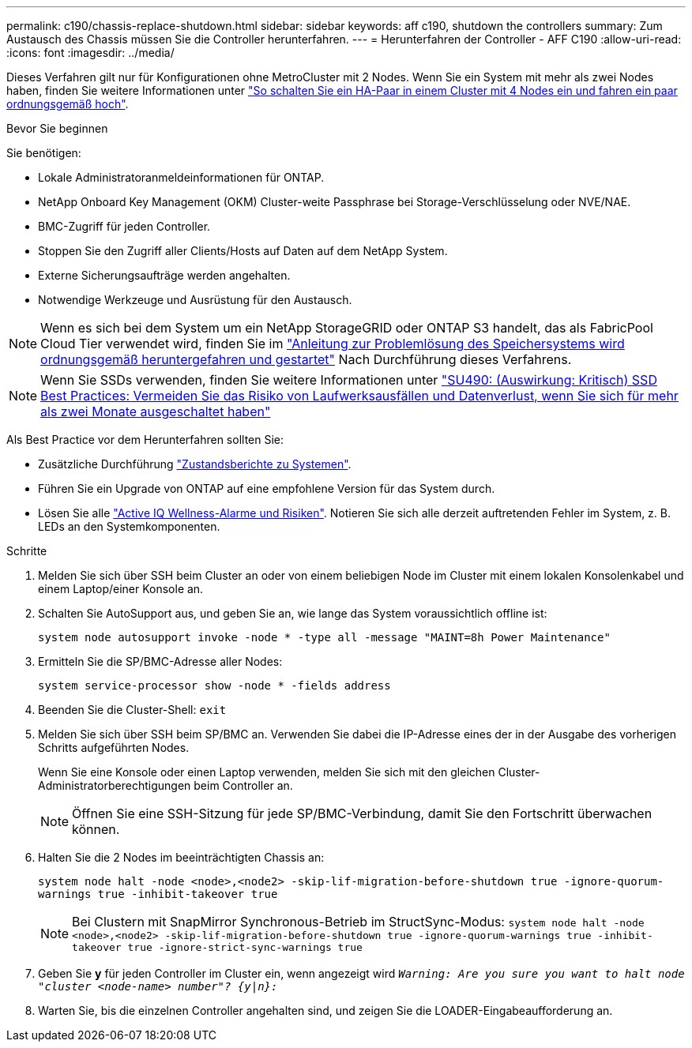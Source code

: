 ---
permalink: c190/chassis-replace-shutdown.html 
sidebar: sidebar 
keywords: aff c190, shutdown the controllers 
summary: Zum Austausch des Chassis müssen Sie die Controller herunterfahren. 
---
= Herunterfahren der Controller - AFF C190
:allow-uri-read: 
:icons: font
:imagesdir: ../media/


[role="lead"]
Dieses Verfahren gilt nur für Konfigurationen ohne MetroCluster mit 2 Nodes. Wenn Sie ein System mit mehr als zwei Nodes haben, finden Sie weitere Informationen unter https://kb.netapp.com/Advice_and_Troubleshooting/Data_Storage_Software/ONTAP_OS/How_to_perform_a_graceful_shutdown_and_power_up_of_one_HA_pair_in_a_4__node_cluster["So schalten Sie ein HA-Paar in einem Cluster mit 4 Nodes ein und fahren ein paar ordnungsgemäß hoch"^].

.Bevor Sie beginnen
Sie benötigen:

* Lokale Administratoranmeldeinformationen für ONTAP.
* NetApp Onboard Key Management (OKM) Cluster-weite Passphrase bei Storage-Verschlüsselung oder NVE/NAE.
* BMC-Zugriff für jeden Controller.
* Stoppen Sie den Zugriff aller Clients/Hosts auf Daten auf dem NetApp System.
* Externe Sicherungsaufträge werden angehalten.
* Notwendige Werkzeuge und Ausrüstung für den Austausch.



NOTE: Wenn es sich bei dem System um ein NetApp StorageGRID oder ONTAP S3 handelt, das als FabricPool Cloud Tier verwendet wird, finden Sie im https://kb.netapp.com/onprem/ontap/hardware/What_is_the_procedure_for_graceful_shutdown_and_power_up_of_a_storage_system_during_scheduled_power_outage#["Anleitung zur Problemlösung des Speichersystems wird ordnungsgemäß heruntergefahren und gestartet"] Nach Durchführung dieses Verfahrens.


NOTE: Wenn Sie SSDs verwenden, finden Sie weitere Informationen unter https://kb.netapp.com/Support_Bulletins/Customer_Bulletins/SU490["SU490: (Auswirkung: Kritisch) SSD Best Practices: Vermeiden Sie das Risiko von Laufwerksausfällen und Datenverlust, wenn Sie sich für mehr als zwei Monate ausgeschaltet haben"]

Als Best Practice vor dem Herunterfahren sollten Sie:

* Zusätzliche Durchführung https://kb.netapp.com/onprem/ontap/os/How_to_perform_a_cluster_health_check_with_a_script_in_ONTAP["Zustandsberichte zu Systemen"].
* Führen Sie ein Upgrade von ONTAP auf eine empfohlene Version für das System durch.
* Lösen Sie alle https://activeiq.netapp.com/["Active IQ Wellness-Alarme und Risiken"]. Notieren Sie sich alle derzeit auftretenden Fehler im System, z. B. LEDs an den Systemkomponenten.


.Schritte
. Melden Sie sich über SSH beim Cluster an oder von einem beliebigen Node im Cluster mit einem lokalen Konsolenkabel und einem Laptop/einer Konsole an.
. Schalten Sie AutoSupport aus, und geben Sie an, wie lange das System voraussichtlich offline ist:
+
`system node autosupport invoke -node * -type all -message "MAINT=8h Power Maintenance"`

. Ermitteln Sie die SP/BMC-Adresse aller Nodes:
+
`system service-processor show -node * -fields address`

. Beenden Sie die Cluster-Shell: `exit`
. Melden Sie sich über SSH beim SP/BMC an. Verwenden Sie dabei die IP-Adresse eines der in der Ausgabe des vorherigen Schritts aufgeführten Nodes.
+
Wenn Sie eine Konsole oder einen Laptop verwenden, melden Sie sich mit den gleichen Cluster-Administratorberechtigungen beim Controller an.

+

NOTE: Öffnen Sie eine SSH-Sitzung für jede SP/BMC-Verbindung, damit Sie den Fortschritt überwachen können.

. Halten Sie die 2 Nodes im beeinträchtigten Chassis an:
+
`system node halt -node <node>,<node2> -skip-lif-migration-before-shutdown true -ignore-quorum-warnings true -inhibit-takeover true`

+

NOTE: Bei Clustern mit SnapMirror Synchronous-Betrieb im StructSync-Modus: `system node halt -node <node>,<node2>  -skip-lif-migration-before-shutdown true -ignore-quorum-warnings true -inhibit-takeover true -ignore-strict-sync-warnings true`

. Geben Sie *y* für jeden Controller im Cluster ein, wenn angezeigt wird `_Warning: Are you sure you want to halt node "cluster <node-name> number"?
{y|n}:_`
. Warten Sie, bis die einzelnen Controller angehalten sind, und zeigen Sie die LOADER-Eingabeaufforderung an.

